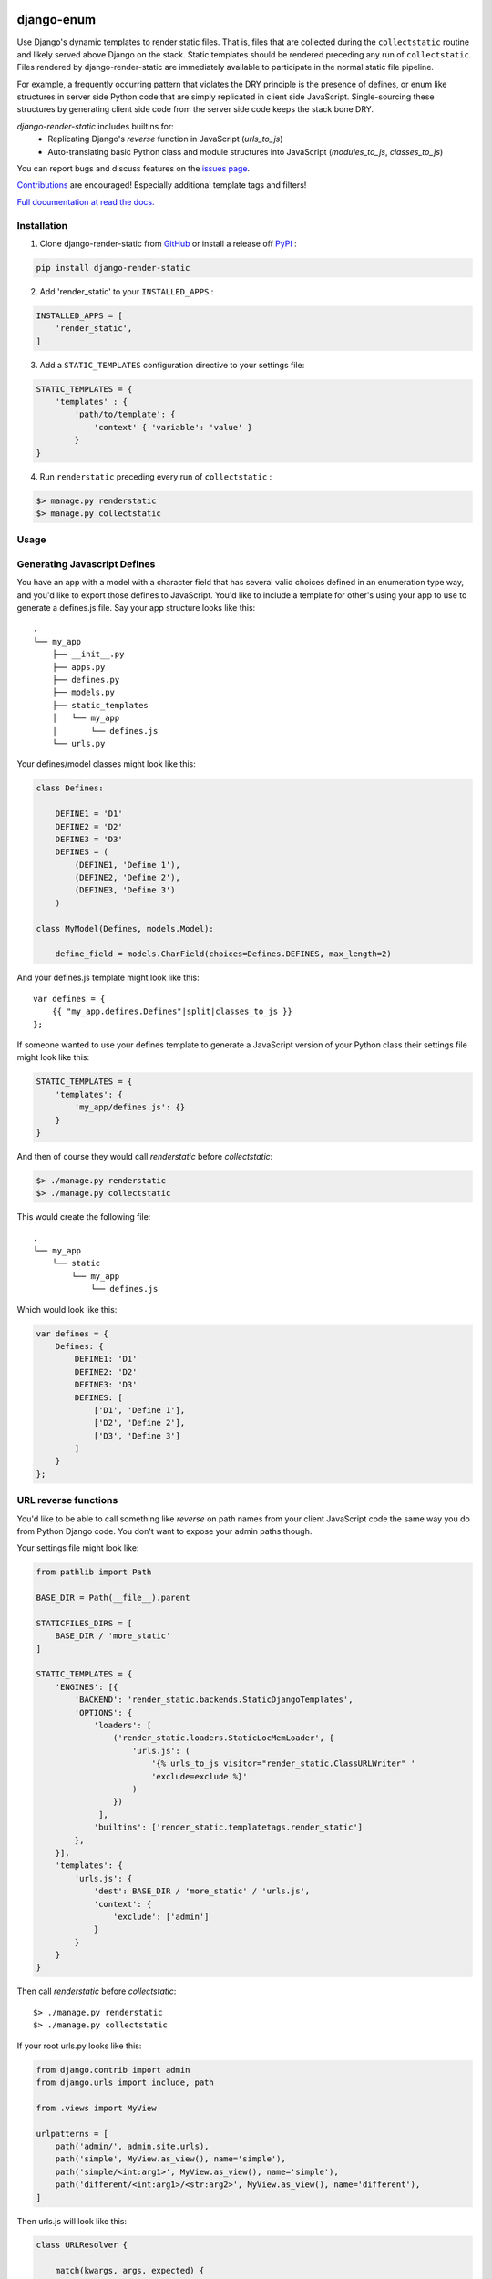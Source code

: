 |MIT license| |PyPI version fury.io| |PyPI pyversions| |PyPI status| |Documentation Status|
|Code Cov| |Test Status|

.. |MIT license| image:: https://img.shields.io/badge/License-MIT-blue.svg
   :target: https://lbesson.mit-license.org/

.. |PyPI version fury.io| image:: https://badge.fury.io/py/django-render-static.svg
   :target: https://pypi.python.org/pypi/django-render-static/

.. |PyPI pyversions| image:: https://img.shields.io/pypi/pyversions/django-render-static.svg
   :target: https://pypi.python.org/pypi/django-render-static/

.. |PyPI status| image:: https://img.shields.io/pypi/status/django-render-static.svg
   :target: https://pypi.python.org/pypi/django-render-static

.. |Documentation Status| image:: https://readthedocs.org/projects/django-render-static/badge/?version=latest
   :target: http://django-render-static.readthedocs.io/?badge=latest/

.. |Code Cov| image:: https://codecov.io/gh/bckohan/django-render-static/branch/main/graph/badge.svg?token=0IZOKN2DYL
   :target: https://codecov.io/gh/bckohan/django-render-static

.. |Test Status| image:: https://github.com/bckohan/django-render-static/workflows/test/badge.svg
   :target: https://github.com/bckohan/django-render-static/actions

django-enum
#######################

Use Django's dynamic templates to render static files. That is, files that are collected
during the ``collectstatic`` routine and likely served above Django on the stack. Static
templates should be rendered preceding any run of ``collectstatic``. Files rendered by
django-render-static are immediately available to participate in the normal static file pipeline.

For example, a frequently occurring pattern that violates the DRY principle is the presence of
defines, or enum like structures in server side Python code that are simply replicated in client
side JavaScript. Single-sourcing these structures by generating client side code from the server
side code keeps the stack bone DRY.

`django-render-static` includes builtins for:
    - Replicating Django's `reverse` function in JavaScript (`urls_to_js`)
    - Auto-translating basic Python class and module structures into JavaScript
      (`modules_to_js`, `classes_to_js`)

You can report bugs and discuss features on the
`issues page <https://github.com/bckohan/django-render-static/issues>`_.

`Contributions <https://github.com/bckohan/django-render-static/blob/main/CONTRIBUTING.rst>`_ are
encouraged! Especially additional template tags and filters!

`Full documentation at read the docs. <https://django-render-static.readthedocs.io/en/latest/>`_

Installation
------------

1. Clone django-render-static from GitHub_ or install a release off PyPI_ :

.. code:: bash

       pip install django-render-static


2. Add 'render_static' to your ``INSTALLED_APPS`` :

.. code:: python

       INSTALLED_APPS = [
           'render_static',
       ]


3. Add a ``STATIC_TEMPLATES`` configuration directive to your settings file:

.. code:: python

        STATIC_TEMPLATES = {
            'templates' : {
                'path/to/template': {
                    'context' { 'variable': 'value' }
                }
        }


4. Run ``renderstatic`` preceding every run of ``collectstatic`` :

.. code:: bash

        $> manage.py renderstatic
        $> manage.py collectstatic


.. _GitHub: http://github.com/bckohan/django-render-static
.. _PyPI: http://pypi.python.org/pypi/django-render-static


Usage
-----

Generating Javascript Defines
-----------------------------

You have an app with a model with a character field that has several valid choices defined in an
enumeration type way, and you'd like to export those defines to JavaScript. You'd like to include
a template for other's using your app to use to generate a defines.js file. Say your app structure
looks like this::

    .
    └── my_app
        ├── __init__.py
        ├── apps.py
        ├── defines.py
        ├── models.py
        ├── static_templates
        │   └── my_app
        │       └── defines.js
        └── urls.py


Your defines/model classes might look like this:

.. code:: python

    class Defines:

        DEFINE1 = 'D1'
        DEFINE2 = 'D2'
        DEFINE3 = 'D3'
        DEFINES = (
            (DEFINE1, 'Define 1'),
            (DEFINE2, 'Define 2'),
            (DEFINE3, 'Define 3')
        )

    class MyModel(Defines, models.Model):

        define_field = models.CharField(choices=Defines.DEFINES, max_length=2)


And your defines.js template might look like this::

    var defines = {
        {{ "my_app.defines.Defines"|split|classes_to_js }}
    };


If someone wanted to use your defines template to generate a JavaScript version of your Python
class their settings file might look like this:

.. code:: python

    STATIC_TEMPLATES = {
        'templates': {
            'my_app/defines.js': {}
        }
    }


And then of course they would call `renderstatic` before `collectstatic`:

.. code:: bash

    $> ./manage.py renderstatic
    $> ./manage.py collectstatic


This would create the following file::

    .
    └── my_app
        └── static
            └── my_app
                └── defines.js

Which would look like this:

.. code:: javascript

    var defines = {
        Defines: {
            DEFINE1: 'D1'
            DEFINE2: 'D2'
            DEFINE3: 'D3'
            DEFINES: [
                ['D1', 'Define 1'],
                ['D2', 'Define 2'],
                ['D3', 'Define 3']
            ]
        }
    };


URL reverse functions
---------------------

You'd like to be able to call something like `reverse` on path names from your client JavaScript
code the same way you do from Python Django code. You don't want to expose your admin paths though.

Your settings file might look like:

.. code:: python

    from pathlib import Path

    BASE_DIR = Path(__file__).parent

    STATICFILES_DIRS = [
        BASE_DIR / 'more_static'
    ]

    STATIC_TEMPLATES = {
        'ENGINES': [{
            'BACKEND': 'render_static.backends.StaticDjangoTemplates',
            'OPTIONS': {
                'loaders': [
                    ('render_static.loaders.StaticLocMemLoader', {
                        'urls.js': (
                            '{% urls_to_js visitor="render_static.ClassURLWriter" '
                            'exclude=exclude %}'
                        )
                    })
                 ],
                'builtins': ['render_static.templatetags.render_static']
            },
        }],
        'templates': {
            'urls.js': {
                'dest': BASE_DIR / 'more_static' / 'urls.js',
                'context': {
                    'exclude': ['admin']
                }
            }
        }
    }


Then call `renderstatic` before `collectstatic`::

    $> ./manage.py renderstatic
    $> ./manage.py collectstatic

If your root urls.py looks like this:

.. code:: python

    from django.contrib import admin
    from django.urls import include, path

    from .views import MyView

    urlpatterns = [
        path('admin/', admin.site.urls),
        path('simple', MyView.as_view(), name='simple'),
        path('simple/<int:arg1>', MyView.as_view(), name='simple'),
        path('different/<int:arg1>/<str:arg2>', MyView.as_view(), name='different'),
    ]


Then urls.js will look like this:

.. code:: javascript

    class URLResolver {

        match(kwargs, args, expected) {
            if (Array.isArray(expected)) {
                return Object.keys(kwargs).length === expected.length &&
                    expected.every(value => kwargs.hasOwnProperty(value));
            } else if (expected) {
                return args.length === expected;
            } else {
                return Object.keys(kwargs).length === 0 && args.length === 0;
            }
        }

        reverse(qname, kwargs={}, args=[]) {
            let url = this.urls;
            for (const ns of qname.split(':')) {
                if (ns && url) { url = url.hasOwnProperty(ns) ? url[ns] : null; }
            }
            if (url) {
                let pth = url(kwargs, args);
                if (typeof pth === "string") { return pth; }
            }
            throw new TypeError(`No reversal available for parameters at path: ${qname}`);
        }

        urls = {
            "simple": (kwargs={}, args=[]) => {
                if (this.match(kwargs, args)) { return "/simple/"; }
                if (this.match(kwargs, args, ['arg1'])) { return `/simple/${kwargs["arg1"]}`; }
            },
            "different": (kwargs={}, args=[]) => {
                if (this.match(kwargs, args, ['arg1','arg2'])) {
                    return `/different/${kwargs["arg1"]}/${kwargs["arg2"]}`;
                }
            },
        }
    };


So you can now fetch paths like this:

.. code:: javascript

    // /different/143/emma
    const urls = new URLResolver();
    urls.reverse('different', {'arg1': 143, 'arg2': 'emma'});

    // reverse also supports query parameters
    // /different/143/emma?intarg=0&listarg=A&listarg=B&listarg=C
    url.reverse(
        'different',
        {
            kwargs: {arg1: 143, arg2: 'emma'},
            query: {
                intarg: 0,
                listarg: ['A', 'B', 'C']
            }
        }
    );


URLGenerationFailed Exceptions & Placeholders
---------------------------------------------

If you encounter a ``URLGenerationFailed`` exception, not to worry. You most likely need to register a placeholder for the argument in question. A placeholder is just a string or object that can be coerced to a string that matches the regular expression for the argument:

.. code:: python

   from render_static.placeholders import register_variable_placeholder

   app_name = 'year_app'
   urlpatterns = [
       re_path(r'^fetch/(?P<year>\d{4})/$', YearView.as_view(), name='fetch_year')
   ]

   register_variable_placeholder('year', 2000, app_name=app_name)

django-render-static avoids overly complex string parsing logic by reversing the urls and using the resultant regular expression match objects to determine where argument substitutions are made. This keeps the code simple, reliable and avoids deep dependencies on Django's url configuration code. Placeholders are the price paid for that reliability. Common default placeholders are attempted after all registered placeholders fail, and all of Django's native path converters are supported. This should allow most urls to work out of the box.

Users are **strongly** encouraged to use path instead of re_path and register their own custom converters when needed. Placeholders can be directly registered on the converter (and are then conveniently available to users of your app!):

.. code:: python

   from django.urls.converters import register_converter

   class YearConverter:
       regex = '[0-9]{4}'
       placeholder = 2000  # this attribute is used by `url_to_js` to reverse paths

       def to_python(self, value):
           return int(value)

       def to_url(self, value):
           return str(value)


   register_converter(YearConverter, 'year')

   urlpatterns = [
       path('fetch/<year:year>', YearView.as_view(), name='fetch_year')
   ]


